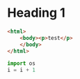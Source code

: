 * Heading 1

#+BEGIN_SRC html
<html>
    <body><p>test</p>
    </body>
</html>
#+END_SRC

#+BEGIN_SRC python
import os
i = i + 1
#+END_SRC
